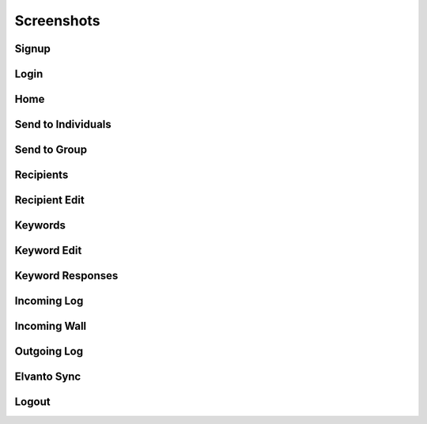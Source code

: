 .. _screenshots:

Screenshots
===========

Signup
~~~~~~~~~~~~~~~~~~
.. image:: screenshots/Signup.png
Login
~~~~~
.. image:: screenshots/Login.png
Home
~~~~
.. image:: screenshots/Home.png
Send to Individuals
~~~~~~~~~~~~~~~~~~~
.. image:: screenshots/SendtoIndividuals.png
Send to Group
~~~~~~~~~~~~~
.. image:: screenshots/SendtoGroup.png
Recipients
~~~~~~~~~~
.. image:: screenshots/Recipients.png
Recipient Edit
~~~~~~~~~~~~~~
.. image:: screenshots/RecipientEdit.png
Keywords
~~~~~~~~
.. image:: screenshots/Keywords.png
Keyword Edit
~~~~~~~~~~~~~~~~~~
.. image:: screenshots/KeywordEdit.png
Keyword Responses
~~~~~~~~~~~~~~~~~
.. image:: screenshots/KeywordResponses.png
Incoming Log
~~~~~~~~~~~~
.. image:: screenshots/IncomingLog.png
Incoming Wall
~~~~~~~~~~~~~
.. image:: screenshots/IncomingWall.png
Outgoing Log
~~~~~~~~~~~~
.. image:: screenshots/OutgoingLog.png
Elvanto Sync
~~~~~~~~~~~~
.. image:: screenshots/ElvantoSync.png
Logout
~~~~~~
.. image:: screenshots/Logout.png
